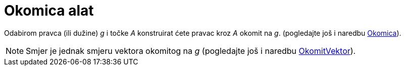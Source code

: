 = Okomica alat
:page-en: tools/Perpendicular_Line
ifdef::env-github[:imagesdir: /hr/modules/ROOT/assets/images]

Odabirom pravca (ili dužine) _g_ i točke _A_ konstruirat ćete pravac kroz _A_ okomit na _g_. (pogledajte još i naredbu
xref:/commands/Okomica.adoc[Okomica]).

[NOTE]
====

Smjer je jednak smjeru vektora okomitog na _g_ (pogledajte još i naredbu
xref:/commands/OkomitVektor.adoc[OkomitVektor]).

====
